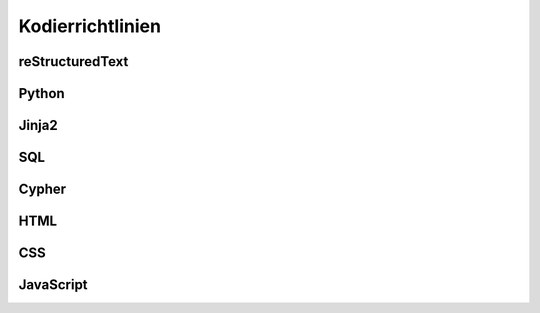 ﻿.. _guidelines.coding:

=================
Kodierrichtlinien
=================

reStructuredText
================

Python
======

Jinja2
======

SQL
===

Cypher
======

HTML
====

CSS
===

JavaScript
==========


